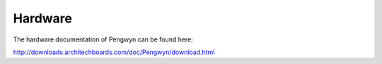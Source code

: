 Hardware
========

The hardware documentation of Pengwyn can be found here:

`http://downloads.architechboards.com/doc/Pengwyn/download.html <http://downloads.architechboards.com/doc/Pengwyn/download.html>`_

